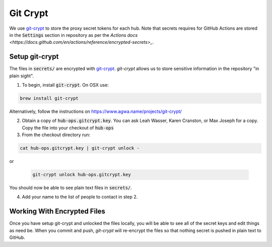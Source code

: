 .. _git-crypt:

Git Crypt
=========

We use `git-crypt <https://www.agwa.name/projects/git-crypt/>`_ to store the proxy secret tokens for each hub. Note that secrets requires for GitHub Actions are stored in the :code:`Settings` section in repository as per the `Actions docs <https://docs.github.com/en/actions/reference/encrypted-secrets>_`.

Setup git-crypt
--------------------

The files in :code:`secrets/` are encrypted with `git-crypt <https://www.agwa.name/projects/git-crypt/>`_.
`git-crypt` allows us to store sensitive information in the repository "in
plain sight".

1) To begin, install :code:`git-crypt`. On OSX use:

.. code:: bash

    brew install git-crypt

Alternatively, follow the instructions on https://www.agwa.name/projects/git-crypt/

2) Obtain a copy of :code:`hub-ops.gitcrypt.key`. You can ask Leah Wasser, Karen Cranston, or Max
   Joseph for a copy. Copy the file into your checkout of :code:`hub-ops`
3) From the checkout directory run:

.. code:: bash

    cat hub-ops.gitcrypt.key | git-crypt unlock -

or

   .. code:: bash

       git-crypt unlock hub-ops.gitcrypt.key

You should now be able to see plain text files in :code:`secrets/`.

4) Add your name to the list of people to contact in step 2.


Working With Encrypted Files
-----------------------------
Once you have setup git-crypt and unlocked the files locally, you will be able
to see all of the secret keys and edit things as need be. When you commit and
push, `git-crypt` will re-encrypt the files so that nothing secret is pushed
in plain text to GitHub.
